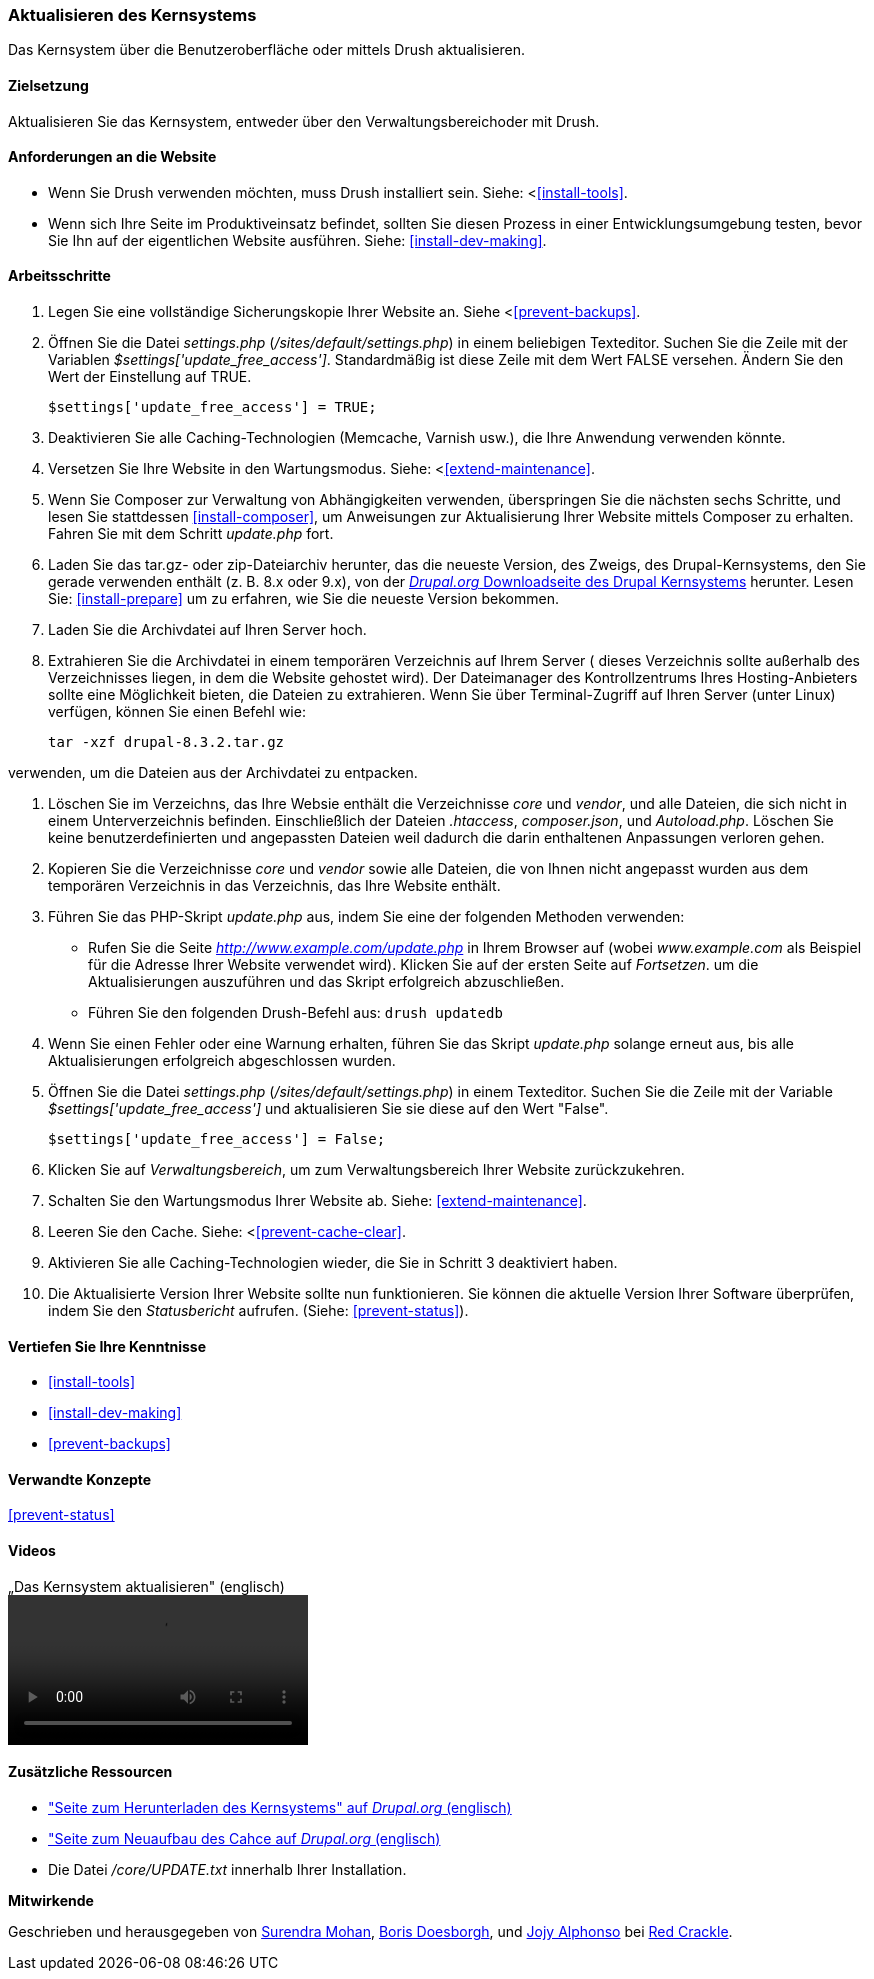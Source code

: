 [[security-update-core]]

=== Aktualisieren des Kernsystems

[role="summary"]
Das Kernsystem über die Benutzeroberfläche oder mittels Drush aktualisieren.

(((Core software,updating)))
(((Drush tool,using to update the core software)))
(((Administrative interface,using to update the core software)))

==== Zielsetzung

Aktualisieren Sie das Kernsystem, entweder über den Verwaltungsbereichoder mit Drush.

//==== Erforderliche Vorkenntnisse

==== Anforderungen an die Website

* Wenn Sie Drush verwenden möchten, muss Drush installiert sein. Siehe: <<<install-tools>>.

* Wenn sich Ihre Seite im Produktiveinsatz befindet, sollten Sie diesen Prozess in einer Entwicklungsumgebung testen,
 bevor Sie Ihn auf der eigentlichen Website ausführen. Siehe: <<install-dev-making>>.

==== Arbeitsschritte

. Legen Sie eine vollständige Sicherungskopie Ihrer Website an. Siehe <<<prevent-backups>>.

. Öffnen Sie die Datei _settings.php_ (_/sites/default/settings.php_) in einem beliebigen Texteditor.
Suchen Sie die Zeile mit der Variablen _$settings['update_free_access']_. Standardmäßig ist diese Zeile mit dem Wert FALSE versehen. Ändern Sie den Wert der Einstellung auf TRUE.
+
----
$settings['update_free_access'] = TRUE;
----

. Deaktivieren Sie alle Caching-Technologien (Memcache, Varnish usw.), die Ihre Anwendung verwenden könnte.

. Versetzen Sie Ihre Website in den Wartungsmodus. Siehe: <<<extend-maintenance>>.

. Wenn Sie Composer zur Verwaltung von Abhängigkeiten verwenden, überspringen Sie die nächsten sechs Schritte, und
lesen Sie stattdessen <<install-composer>>, um Anweisungen zur Aktualisierung Ihrer Website mittels Composer zu erhalten. Fahren Sie mit dem Schritt _update.php_ fort.

. Laden Sie das tar.gz- oder zip-Dateiarchiv herunter, das  die neueste Version, des Zweigs, des Drupal-Kernsystems, den Sie gerade verwenden enthält (z. B. 8.x oder 9.x), von der
https://www.drupal.org/project/drupal[_Drupal.org_ Downloadseite des Drupal Kernsystems] herunter.
Lesen Sie: <<install-prepare>> um zu erfahren, wie Sie die neueste Version bekommen.


. Laden Sie die Archivdatei auf Ihren Server hoch.

. Extrahieren Sie die Archivdatei in einem temporären Verzeichnis auf Ihrem Server ( dieses Verzeichnis sollte
außerhalb des Verzeichnisses liegen, in dem die Website gehostet wird). Der Dateimanager des Kontrollzentrums Ihres Hosting-Anbieters
sollte eine Möglichkeit bieten, die Dateien zu extrahieren. Wenn Sie über
Terminal-Zugriff auf Ihren Server (unter Linux) verfügen, können Sie einen Befehl wie:

+
----
tar -xzf drupal-8.3.2.tar.gz
----

verwenden, um die Dateien aus der Archivdatei zu entpacken.

. Löschen Sie im Verzeichns, das Ihre Websie enthält die Verzeichnisse _core_ und _vendor_,
und alle Dateien, die sich nicht in einem Unterverzeichnis befinden. Einschließlich der Dateien _.htaccess_,
_composer.json_, und _Autoload.php_. Löschen Sie keine benutzerdefinierten und angepassten Dateien
weil dadurch die darin enthaltenen Anpassungen verloren gehen.

. Kopieren Sie die Verzeichnisse _core_ und _vendor_ sowie alle Dateien, die von Ihnen nicht angepasst wurden aus dem temporären Verzeichnis in das Verzeichnis, das Ihre Website enthält.

. Führen Sie das PHP-Skript _update.php_ aus, indem Sie eine der folgenden Methoden verwenden:
+
  * Rufen Sie die Seite _http://www.example.com/update.php_ in Ihrem Browser auf (wobei
  _www.example.com_ als Beispiel für die Adresse Ihrer Website verwendet wird). Klicken Sie auf der ersten Seite auf _Fortsetzen_.
  um die Aktualisierungen auszuführen und das Skript erfolgreich abzuschließen.
  * Führen Sie den folgenden Drush-Befehl aus: `drush updatedb`

. Wenn Sie einen Fehler oder eine Warnung erhalten, führen Sie das Skript _update.php_ solange  erneut aus,
bis alle Aktualisierungen erfolgreich abgeschlossen wurden.

. Öffnen Sie die Datei _settings.php_ (_/sites/default/settings.php_) in einem Texteditor. Suchen Sie die
Zeile mit der Variable _$settings['update_free_access']_ und aktualisieren Sie sie diese auf den Wert
"False".
+
----
$settings['update_free_access'] = False;
----

. Klicken Sie auf _Verwaltungsbereich_, um zum Verwaltungsbereich Ihrer
Website zurückzukehren.

. Schalten Sie den Wartungsmodus Ihrer Website ab. Siehe: <<extend-maintenance>>.

. Leeren Sie den Cache. Siehe: <<<prevent-cache-clear>>.

. Aktivieren Sie alle Caching-Technologien wieder, die Sie in Schritt 3 deaktiviert haben.

. Die Aktualisierte Version Ihrer Website sollte nun funktionieren. Sie können die aktuelle
Version Ihrer Software überprüfen, indem Sie den _Statusbericht_ aufrufen. (Siehe:
<<prevent-status>>).

==== Vertiefen Sie Ihre Kenntnisse

* <<install-tools>>
* <<install-dev-making>>
* <<prevent-backups>>

==== Verwandte Konzepte

<<prevent-status>>

==== Videos

// Video from Drupalize.Me.
video::https://www.youtube-nocookie.com/embed/DqYqxp4xByk[title=„Das Kernsystem aktualisieren" (englisch)]

==== Zusätzliche Ressourcen

* https://www.drupal.org/project/drupal["Seite zum Herunterladen des Kernsystems" auf _Drupal.org_ (englisch)]
* https://www.drupal.org/project/registry_rebuild["Seite zum Neuaufbau des Cahce auf _Drupal.org_ (englisch)]
* Die Datei _/core/UPDATE.txt_ innerhalb Ihrer Installation.


*Mitwirkende*

Geschrieben und herausgegeben von https://www.drupal.org/u/surendramohan[Surendra Mohan],
https://www.drupal.org/u/batigolix[Boris Doesborgh], und
https://www.drupal.org/u/jojyja[Jojy Alphonso] bei
http://redcrackle.com[Red Crackle].
